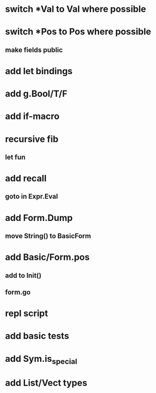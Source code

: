* switch *Val to Val where possible
* switch *Pos to Pos where possible
** make fields public
* add let bindings
* add g.Bool/T/F
* add if-macro
* recursive fib
** let fun
* add recall
** goto in Expr.Eval
* add Form.Dump
** move String() to BasicForm
* add Basic/Form.pos
** add to Init()
** form.go
* repl script
* add basic tests
* add Sym.is_special
* add List/Vect types
